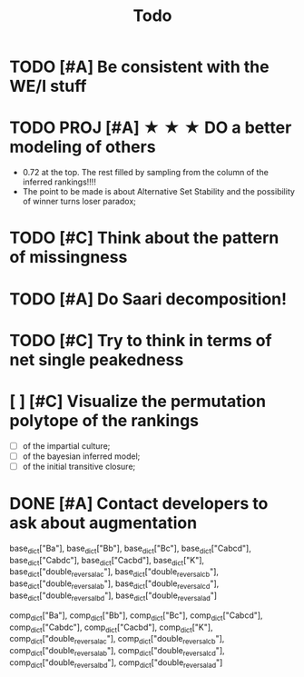 #+TITLE: Todo

* TODO [#A] Be consistent with the WE/I stuff

* TODO PROJ [#A] ★ ★ ★  DO a better modeling of others
- 0.72 at the top. The rest filled by sampling from the column of the inferred rankings!!!!
- The point to be made is about Alternative Set Stability and the possibility of winner turns loser paradox;


* TODO [#C] Think about the pattern of missingness




* TODO [#A] Do Saari decomposition!



* TODO [#C] Try to think in terms of net single peakedness

* [ ] [#C] Visualize the permutation polytope of the rankings
- [ ] of the impartial culture;
- [ ] of the bayesian inferred model;
- [ ] of the initial transitive closure;






* DONE [#A] Contact developers to ask about augmentation








base_dict["Ba"],
base_dict["Bb"],
base_dict["Bc"],
base_dict["Cabcd"],
base_dict["Cabdc"],
base_dict["Cacbd"],
base_dict["K"],
base_dict["double_reversal_ac"],
base_dict["double_reversal_cb"],
base_dict["double_reversal_ab"],
base_dict["double_reversal_cd"],
base_dict["double_reversal_bd"],
base_dict["double_reversal_ad"]




comp_dict["Ba"],
comp_dict["Bb"],
comp_dict["Bc"],
comp_dict["Cabcd"],
comp_dict["Cabdc"],
comp_dict["Cacbd"],
comp_dict["K"],
comp_dict["double_reversal_ac"],
comp_dict["double_reversal_cb"],
comp_dict["double_reversal_ab"],
comp_dict["double_reversal_cd"],
comp_dict["double_reversal_bd"],
comp_dict["double_reversal_ad"]
